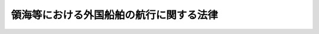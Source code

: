 .. _H20HO064:

========================================
領海等における外国船舶の航行に関する法律
========================================

.. raw:: html
    
    
    <b>領海等における外国船舶の航行に関する法律<br>
    （平成二十年六月十一日法律第六十四号）</b><br><br><div align="right">最終改正：平成二四年九月五日法律第七一号</div><br><a name="0000000000000000000000000000000000000000000000000000000000000000000000000000000"></a>
    <br>
    　<a href="#1000000000001000000000000000000000000000000000000000000000000000000000000000000" target="data">第一章　総則（第一条・第二条）</a>
    <br>
    　<a href="#1000000000002000000000000000000000000000000000000000000000000000000000000000000" target="data">第二章　外国船舶の航行方法等（第三条―第八条）</a>
    <br>
    　<a href="#1000000000003000000000000000000000000000000000000000000000000000000000000000000" target="data">第三章　雑則（第九条―第十一条）</a>
    <br>
    　<a href="#1000000000004000000000000000000000000000000000000000000000000000000000000000000" target="data">第四章　罰則（第十二条・第十三条）</a>
    <br>
    　<a href="#5000000000000000000000000000000000000000000000000000000000000000000000000000000" target="data">附則</a>
    <br><p>　　　<b><a name="1000000000001000000000000000000000000000000000000000000000000000000000000000000">第一章　総則</a>
    </b>
    </p><p>
    </p><div class="arttitle"><a name="1000000000000000000000000000000000000000000000000100000000000000000000000000000">（目的）</a>
    </div><div class="item"><b>第一条</b>
    <a name="1000000000000000000000000000000000000000000000000100000000001000000000000000000"></a>
    　この法律は、海に囲まれた我が国にとって海洋の安全を確保することが我が国の安全を確保する上で重要であることにかんがみ、領海等における外国船舶の航行方法、外国船舶の航行の規制に関する措置その他の必要な事項を定めることにより、領海等における外国船舶の航行の秩序を維持するとともにその不審な行動を抑止し、もって領海等の安全を確保することを目的とする。
    </div>
    
    <p>
    </p><div class="arttitle"><a name="1000000000000000000000000000000000000000000000000200000000000000000000000000000">（定義）</a>
    </div><div class="item"><b>第二条</b>
    <a name="1000000000000000000000000000000000000000000000000200000000001000000000000000000"></a>
    　この法律において、次の各号に掲げる用語の意義は、それぞれ当該各号に定めるところによる。
    <div class="number"><b><a name="1000000000000000000000000000000000000000000000000200000000001000000001000000000">一</a>
    </b>
    　領海等　我が国の領海及び内水をいう。
    </div>
    <div class="number"><b><a name="1000000000000000000000000000000000000000000000000200000000001000000002000000000">二</a>
    </b>
    　新内水　我が国の内水のうち、<a href="/cgi-bin/idxrefer.cgi?H_FILE=%8f%ba%8c%dc%93%f1%96%40%8e%4f%81%5a&amp;REF_NAME=%97%cc%8a%43%8b%79%82%d1%90%da%91%b1%90%85%88%e6%82%c9%8a%d6%82%b7%82%e9%96%40%97%a5&amp;ANCHOR_F=&amp;ANCHOR_T=" target="inyo">領海及び接続水域に関する法律</a>
    （昭和五十二年法律第三十号）<a href="/cgi-bin/idxrefer.cgi?H_FILE=%8f%ba%8c%dc%93%f1%96%40%8e%4f%81%5a&amp;REF_NAME=%91%e6%93%f1%8f%f0%91%e6%88%ea%8d%80&amp;ANCHOR_F=1000000000000000000000000000000000000000000000000200000000001000000000000000000&amp;ANCHOR_T=1000000000000000000000000000000000000000000000000200000000001000000000000000000#1000000000000000000000000000000000000000000000000200000000001000000000000000000" target="inyo">第二条第一項</a>
    に規定する直線基線により新たに我が国の内水となった部分をいう。
    </div>
    <div class="number"><b><a name="1000000000000000000000000000000000000000000000000200000000001000000003000000000">三</a>
    </b>
    　外国船舶　<a href="/cgi-bin/idxrefer.cgi?H_FILE=%96%be%8e%4f%93%f1%96%40%8e%6c%98%5a&amp;REF_NAME=%91%44%94%95%96%40&amp;ANCHOR_F=&amp;ANCHOR_T=" target="inyo">船舶法</a>
    （明治三十二年法律第四十六号）<a href="/cgi-bin/idxrefer.cgi?H_FILE=%96%be%8e%4f%93%f1%96%40%8e%6c%98%5a&amp;REF_NAME=%91%e6%88%ea%8f%f0&amp;ANCHOR_F=1000000000000000000000000000000000000000000000000100000000000000000000000000000&amp;ANCHOR_T=1000000000000000000000000000000000000000000000000100000000000000000000000000000#1000000000000000000000000000000000000000000000000100000000000000000000000000000" target="inyo">第一条</a>
    に規定する日本船舶以外の船舶（軍艦及び各国政府が所有し又は運航する船舶であって非商業的目的のみに使用されるものを除く。）をいう。
    </div>
    <div class="number"><b><a name="1000000000000000000000000000000000000000000000000200000000001000000004000000000">四</a>
    </b>
    　船長等　船長又は船長に代わって船舶を指揮する者をいう。
    </div>
    <div class="number"><b><a name="1000000000000000000000000000000000000000000000000200000000001000000005000000000">五</a>
    </b>
    　水域施設　我が国の港にある泊地その他の船舶の停留又はびょう泊の用に供する施設又は場所として国土交通省令で定めるものをいう。
    </div>
    <div class="number"><b><a name="1000000000000000000000000000000000000000000000000200000000001000000006000000000">六</a>
    </b>
    　係留施設　我が国の港にある岸壁その他の船舶の係留の用に供する施設又は場所として国土交通省令で定めるものをいう。
    </div>
    <div class="number"><b><a name="1000000000000000000000000000000000000000000000000200000000001000000007000000000">七</a>
    </b>
    　水域施設等　水域施設又は係留施設をいう。
    </div>
    </div>
    
    
    <p>　　　<b><a name="1000000000002000000000000000000000000000000000000000000000000000000000000000000">第二章　外国船舶の航行方法等</a>
    </b>
    </p><p>
    </p><div class="arttitle"><a name="1000000000000000000000000000000000000000000000000300000000000000000000000000000">（領海等における外国船舶の航行方法）</a>
    </div><div class="item"><b>第三条</b>
    <a name="1000000000000000000000000000000000000000000000000300000000001000000000000000000"></a>
    　領海等における外国船舶の航行は、通過（内水においては、新内水に係るものに限る。）又は水域施設等との往来を目的として継続的かつ迅速に行われるものでなければならない。
    </div>
    
    <p>
    </p><div class="item"><b><a name="1000000000000000000000000000000000000000000000000400000000000000000000000000000">第四条</a>
    </b>
    <a name="1000000000000000000000000000000000000000000000000400000000001000000000000000000"></a>
    　外国船舶の船長等は、領海等において、当該外国船舶に次に掲げる行為（以下「停留等」という。）を伴う航行をさせてはならない。ただし、当該停留等について荒天、海難その他の危難を避ける場合、人命、他の船舶又は航空機を救助する場合、<a href="/cgi-bin/idxrefer.cgi?H_FILE=%8f%ba%8c%dc%93%f1%96%40%98%5a%93%f1&amp;REF_NAME=%8a%43%8f%e3%8f%d5%93%cb%97%5c%96%68%96%40&amp;ANCHOR_F=&amp;ANCHOR_T=" target="inyo">海上衝突予防法</a>
    （昭和五十二年法律第六十二号）その他の法令の規定を遵守する場合その他の国土交通省令で定めるやむを得ない理由がある場合は、この限りでない。
    <div class="number"><b><a name="1000000000000000000000000000000000000000000000000400000000001000000001000000000">一</a>
    </b>
    　停留（水域施設におけるものを除く。）
    </div>
    <div class="number"><b><a name="1000000000000000000000000000000000000000000000000400000000001000000002000000000">二</a>
    </b>
    　びょう泊（水域施設におけるものを除く。）
    </div>
    <div class="number"><b><a name="1000000000000000000000000000000000000000000000000400000000001000000003000000000">三</a>
    </b>
    　係留（係留施設にするものを除く。）
    </div>
    <div class="number"><b><a name="1000000000000000000000000000000000000000000000000400000000001000000004000000000">四</a>
    </b>
    　はいかい等（気象、海象、船舶交通の状況、進路前方の障害物の有無その他周囲の事情に照らして、船舶の航行において通常必要なものとは認められない進路又は速力による進行をいう。）
    </div>
    </div>
    <div class="item"><b><a name="1000000000000000000000000000000000000000000000000400000000002000000000000000000">２</a>
    </b>
    　前項に定めるもののほか、外国船舶の船長等は、内水（新内水を除く。以下同じ。）において、当該外国船舶に水域施設等に到着し、又は水域施設等から出発するための航行以外の航行（以下「通過航行」という。）をさせてはならない。ただし、同項ただし書に規定する場合は、この限りでない。
    </div>
    
    <p>
    </p><div class="arttitle"><a name="1000000000000000000000000000000000000000000000000500000000000000000000000000000">（外国船舶の通報義務）</a>
    </div><div class="item"><b>第五条</b>
    <a name="1000000000000000000000000000000000000000000000000500000000001000000000000000000"></a>
    　外国船舶の船長等は、領海等において当該外国船舶に停留等をさせ、又は内水において当該外国船舶に通過航行をさせる必要があるときは、国土交通省令で定めるところにより、あらかじめ、当該外国船舶の名称、船籍港、停留等又は通過航行をさせようとする理由その他の国土交通省令で定める事項（次項において「通報事項」という。）を最寄りの海上保安庁の事務所に通報しなければならない。ただし、停留等又は通過航行をさせようとする理由が明らかである場合として国土交通省令で定める場合は、この限りでない。
    </div>
    <div class="item"><b><a name="1000000000000000000000000000000000000000000000000500000000002000000000000000000">２</a>
    </b>
    　前項の場合において、急迫した危険を避けるためあらかじめ通報することができないときは、外国船舶の船長等は、当該危険を避けた後直ちに、通報事項を最寄りの海上保安庁の事務所に通報しなければならない。
    </div>
    <div class="item"><b><a name="1000000000000000000000000000000000000000000000000500000000003000000000000000000">３</a>
    </b>
    　前二項の規定により外国船舶の船長等がしなければならない通報は、当該外国船舶の所有者又は船長等若しくは所有者の代理人もすることができる。
    </div>
    <div class="item"><b><a name="1000000000000000000000000000000000000000000000000500000000004000000000000000000">４</a>
    </b>
    　第一項又は第二項の規定による通報（前項の規定によりされたものを含む。次条第一項において同じ。）を受けた海上保安庁の事務所の長は、必要があると認めるときは、当該通報に係る外国船舶の船長等に対して、助言又は指導をするものとする。
    </div>
    
    <p>
    </p><div class="arttitle"><a name="1000000000000000000000000000000000000000000000000600000000000000000000000000000">（外国船舶に対する立入検査）</a>
    </div><div class="item"><b>第六条</b>
    <a name="1000000000000000000000000000000000000000000000000600000000001000000000000000000"></a>
    　海上保安庁長官は、領海等において現に停留等を伴う航行を行っており、又は内水において現に通過航行を行っている外国船舶と思料される船舶があり、当該停留等又は当該通過航行について、前条第一項若しくは第二項の規定による通報がされておらず、又はその通報の内容に虚偽の事実が含まれている疑いがあると認められる場合において、周囲の事情から合理的に判断して、当該船舶の船長等が第四条の規定に違反している疑いがあると認められ、かつ、この法律の目的を達成するため、当該船舶が当該停留等を伴う航行又は当該通過航行を行っている理由を確かめる必要があると認めるときは、海上保安官に、当該船舶に立ち入り、書類その他の物件を検査させ、又は当該船舶の乗組員その他の関係者に質問させることができる。
    </div>
    <div class="item"><b><a name="1000000000000000000000000000000000000000000000000600000000002000000000000000000">２</a>
    </b>
    　前項の規定による立入検査をする海上保安官は、制服を着用し、又はその身分を示す証明書を携帯し、かつ、関係者の請求があるときは、これを提示しなければならない。
    </div>
    <div class="item"><b><a name="1000000000000000000000000000000000000000000000000600000000003000000000000000000">３</a>
    </b>
    　第一項の規定による立入検査の権限は、犯罪捜査のために認められたものと解釈してはならない。
    </div>
    
    <p>
    </p><div class="arttitle"><a name="1000000000000000000000000000000000000000000000000700000000000000000000000000000">（外国船舶に対する勧告）</a>
    </div><div class="item"><b>第七条</b>
    <a name="1000000000000000000000000000000000000000000000000700000000001000000000000000000"></a>
    　海上保安官は、領海等において現に停留等を伴う航行を行っている外国船舶と認められる船舶があり、当該船舶の外観、航海の態様、乗組員等の挙動その他周囲の事情から合理的に判断して、当該船舶の船長等が第四条第一項の規定に違反していることが明らかであると認められるときは、当該船長等に対し、領海等において当該船舶に停留等を伴わない航行をさせるべきことを勧告することができる。
    </div>
    
    <p>
    </p><div class="arttitle"><a name="1000000000000000000000000000000000000000000000000800000000000000000000000000000">（外国船舶に対する退去命令）</a>
    </div><div class="item"><b>第八条</b>
    <a name="1000000000000000000000000000000000000000000000000800000000001000000000000000000"></a>
    　海上保安庁長官は、第六条第一項の規定による立入検査の結果、当該船舶の船長等が第四条の規定に違反していると認めるときは、当該船長等に対し、当該船舶を領海等から退去させるべきことを命ずることができる。
    </div>
    <div class="item"><b><a name="1000000000000000000000000000000000000000000000000800000000002000000000000000000">２</a>
    </b>
    　海上保安庁長官は、前条の勧告を受けた船長等が当該勧告に従わない場合であって、領海等における外国船舶の航行の秩序を維持するために必要があると認めるときは、当該船長等に対し、当該船舶を領海等から退去させるべきことを命ずることができる。
    </div>
    
    
    <p>　　　<b><a name="1000000000003000000000000000000000000000000000000000000000000000000000000000000">第三章　雑則</a>
    </b>
    </p><p>
    </p><div class="arttitle"><a name="1000000000000000000000000000000000000000000000000900000000000000000000000000000">（権限の委任）</a>
    </div><div class="item"><b>第九条</b>
    <a name="1000000000000000000000000000000000000000000000000900000000001000000000000000000"></a>
    　この法律の規定により海上保安庁長官の権限に属する事項は、国土交通省令で定めるところにより、管区海上保安本部長に行わせることができる。
    </div>
    
    <p>
    </p><div class="arttitle"><a name="1000000000000000000000000000000000000000000000001000000000000000000000000000000">（</a><a href="/cgi-bin/idxrefer.cgi?H_FILE=%95%bd%8c%dc%96%40%94%aa%94%aa&amp;REF_NAME=%8d%73%90%ad%8e%e8%91%b1%96%40&amp;ANCHOR_F=&amp;ANCHOR_T=" target="inyo">行政手続法</a>
    の適用除外）
    </div><div class="item"><b>第十条</b>
    <a name="1000000000000000000000000000000000000000000000001000000000001000000000000000000"></a>
    　第八条の規定による命令については、<a href="/cgi-bin/idxrefer.cgi?H_FILE=%95%bd%8c%dc%96%40%94%aa%94%aa&amp;REF_NAME=%8d%73%90%ad%8e%e8%91%b1%96%40&amp;ANCHOR_F=&amp;ANCHOR_T=" target="inyo">行政手続法</a>
    （平成五年法律第八十八号）<a href="/cgi-bin/idxrefer.cgi?H_FILE=%95%bd%8c%dc%96%40%94%aa%94%aa&amp;REF_NAME=%91%e6%8e%4f%8f%cd&amp;ANCHOR_F=1000000000003000000000000000000000000000000000000000000000000000000000000000000&amp;ANCHOR_T=1000000000003000000000000000000000000000000000000000000000000000000000000000000#1000000000003000000000000000000000000000000000000000000000000000000000000000000" target="inyo">第三章</a>
    の規定は、適用しない。
    </div>
    
    <p>
    </p><div class="arttitle"><a name="1000000000000000000000000000000000000000000000001100000000000000000000000000000">（国際約束の誠実な履行）</a>
    </div><div class="item"><b>第十一条</b>
    <a name="1000000000000000000000000000000000000000000000001100000000001000000000000000000"></a>
    　この法律の施行に当たっては、我が国が締結した条約その他の国際約束の誠実な履行を妨げることがないよう留意しなければならない。
    </div>
    
    
    <p>　　　<b><a name="1000000000004000000000000000000000000000000000000000000000000000000000000000000">第四章　罰則</a>
    </b>
    </p><p>
    </p><div class="item"><b><a name="1000000000000000000000000000000000000000000000001200000000000000000000000000000">第十二条</a>
    </b>
    <a name="1000000000000000000000000000000000000000000000001200000000001000000000000000000"></a>
    　第八条の規定による命令に違反した船長等は、一年以下の懲役又は五十万円以下の罰金に処する。
    </div>
    
    <p>
    </p><div class="item"><b><a name="1000000000000000000000000000000000000000000000001300000000000000000000000000000">第十三条</a>
    </b>
    <a name="1000000000000000000000000000000000000000000000001300000000001000000000000000000"></a>
    　第六条第一項の規定による立入り若しくは検査を拒み、妨げ、若しくは忌避し、又は質問に対して答弁をせず、若しくは虚偽の陳述をした者は、六月以下の懲役又は三十万円以下の罰金に処する。
    </div>
    
    
    
    <br><a name="5000000000000000000000000000000000000000000000000000000000000000000000000000000"></a>
    　　　<a name="5000000001000000000000000000000000000000000000000000000000000000000000000000000"><b>附　則　抄</b></a>
    <br><p></p><div class="arttitle">（施行期日）</div>
    <div class="item"><b>１</b>
    　この法律は、公布の日から起算して二十日を経過した日から施行する。
    </div>
    
    <br>　　　<a name="5000000002000000000000000000000000000000000000000000000000000000000000000000000"><b>附　則　（平成二四年九月五日法律第七一号）　抄</b></a>
    <br><p></p><div class="arttitle">（施行期日）</div>
    <div class="item"><b>１</b>
    　この法律は、公布の日から起算して二十日を経過した日から施行する。
    </div>
    
    <br><br>